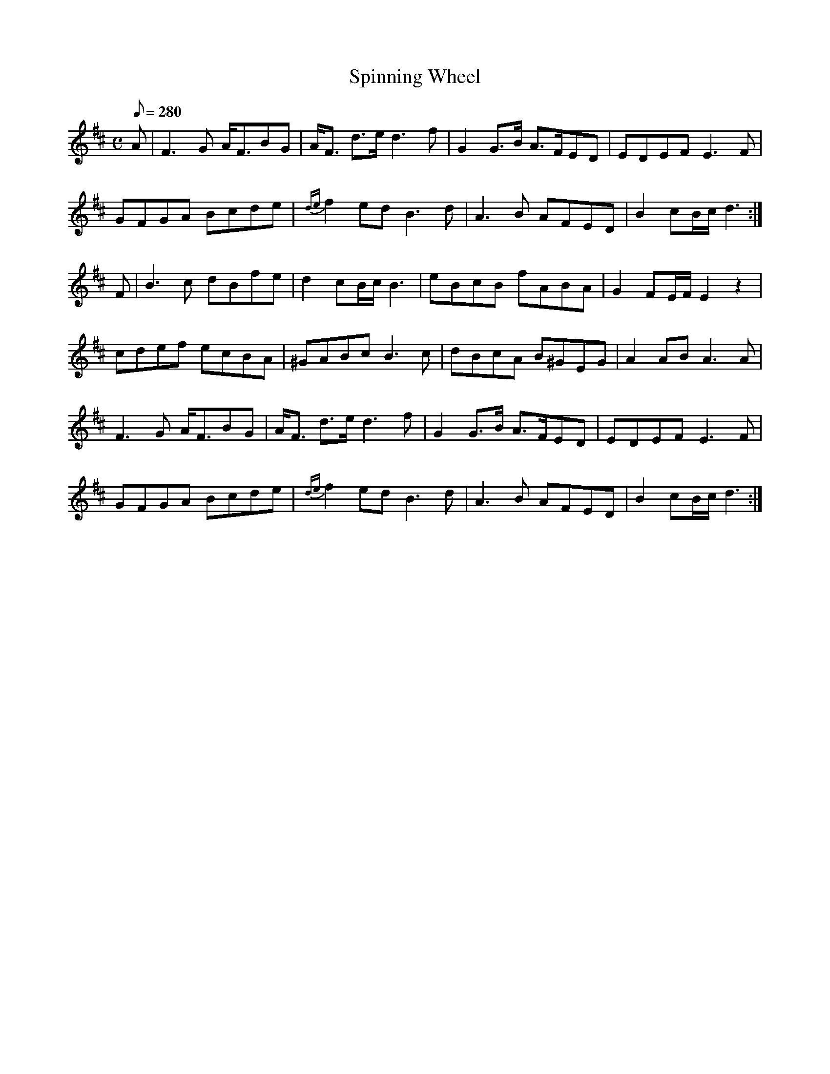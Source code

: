 X:246
T: Spinning Wheel
N: O'Farrell's Pocket Companion v.3 (Sky ed. p.117)
M: C
L: 1/8
Q: 280
R: hornpipe % ? strathspey
K: D
A| F3G A<FBG| A<F d>e d3f| G2 G>B A>FED| EDEF E3F |
GFGA Bcde| {de} f2 ed B3d| A3B AFED | B2 cB/c/ d3 :|
F| B3c dBfe| d2 cB/c/ B3| eBcB fABA| G2 FE/F/ E2 z2|
cdef ecBA| ^GABc B3c| dBcA B^GEG| A2 AB A3A|
F3G A<FBG| A<F d>e d3f| G2 G>B A>FED| EDEF E3F |
GFGA Bcde| {de} f2 ed B3d| A3B AFED | B2 cB/c/ d3 :|
